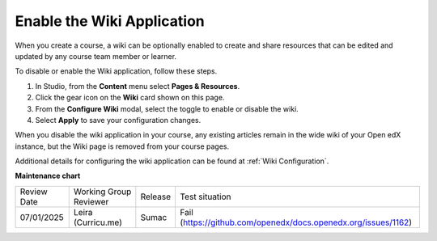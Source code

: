 .. _Enable Wiki:

Enable the Wiki Application
###############################

.. tags:: educator, how-to

When you create a course, a wiki can be optionally enabled to create and share resources that can be edited and updated by any course team member or learner.

To disable or enable the Wiki application, follow these steps.

#. In Studio, from the **Content** menu select **Pages & Resources**.

#. Click the gear icon on the **Wiki** card shown on this page.

#. From the **Configure Wiki** modal, select the toggle to enable or disable the wiki.

#. Select **Apply** to save your configuration changes.

When you disable the wiki application in your course, any existing articles remain in the wide wiki of your Open edX instance, but the Wiki page is removed from your course pages.

Additional details for configuring the wiki application can be found at :ref:`Wiki Configuration`.

.. seealso::
 

 :ref:`Adding Pages to a Course` (how to)

 :ref:`Enable Notes` (how to)

 :ref:`Enable Teams` (how to)
 
 :ref:`Enable Calculator` (how to)

 :ref:`Add Course Textbooks` (how to)

 :ref:`Add Custom Page` (how to)

 :ref:`Reordering and deleting custom pages` (how to)
 
 :ref:`Configure Resources` (how to)

 :ref:`Add Course Textbooks` (how to)


**Maintenance chart**

+--------------+-------------------------------+----------------+---------------------------------------------------------------+
| Review Date  | Working Group Reviewer        |   Release      |Test situation                                                 |
+--------------+-------------------------------+----------------+---------------------------------------------------------------+
| 07/01/2025   | Leira (Curricu.me)            |  Sumac         | Fail (https://github.com/openedx/docs.openedx.org/issues/1162)|
+--------------+-------------------------------+----------------+---------------------------------------------------------------+
